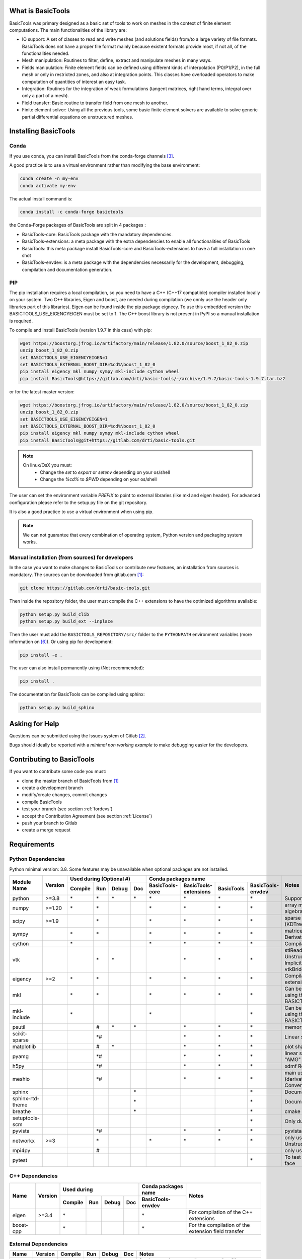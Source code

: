 ******************
What is BasicTools
******************

BasicTools was primary designed as a basic set of tools to work on meshes in the context of finite element computations.
The main functionalities of the library are:

* IO support: A set of classes to read and write meshes (and solutions fields) from/to a large variety of file formats. BasicTools does not have a proper file format mainly because existent formats provide most, if not all, of the functionalities needed.
* Mesh manipulation: Routines to filter, define, extract and manipulate meshes in many ways.
* Fields manipulation: Finite element fields can be defined using different kinds of interpolation (P0/P1/P2), in the full mesh or only in restricted zones, and also at integration points. This classes have overloaded operators to make computation of quantities of interest an easy task.
* Integration: Routines for the integration of weak formulations (tangent matrices, right hand terms, integral over only a part of a mesh).
* Field transfer: Basic routine to transfer field from one mesh to another.
* Finite element solver: Using all the previous tools, some basic finite element solvers are available to solve generic partial differential equations on unstructured meshes.

*********************
Installing BasicTools
*********************

Conda
-----

If you use conda, you can install BasicTools from the conda-forge channels [#anacondaurl]_.

A good practice is to use a virtual environment rather than modifying the base environment:

.. code-block::

    conda create -n my-env
    conda activate my-env

The actual install command is:

.. code-block::

    conda install -c conda-forge basictools

the Conda-Forge packages of BasicTools  are split in 4 packages :

*  BasicTools-core: BasicTools package with the mandatory dependencies.
*  BasicTools-extensions: a meta package with the extra dependencies to enable all functionalities of BasicTools
*  BasicTools: this meta package install BasicTools-core and BasicTools-extensions to have a full installation in one shot
*  BasicTools-envdev: is a meta package with the dependencies necessarily for the development, debugging, compilation and documentation generation.


PIP
---

The pip installation requires a local compilation, so you need to have a C++ (C++17 compatible) compiler installed locally on your system.
Two C++ libraries, Eigen and boost, are needed during compilation (we onnly use the header only libraries part of this libraries).
Eigen can be found inside the pip package eignecy. To use this embedded version the BASICTOOLS_USE_EIGENCYEIGEN must be set to 1.
The C++ boost library is not present in PyPI so a manual installation is required.

To compile and install BasicTools (version 1.9.7 in this case) with pip:

.. code-block::

    wget https://boostorg.jfrog.io/artifactory/main/release/1.82.0/source/boost_1_82_0.zip
    unzip boost_1_82_0.zip
    set BASICTOOLS_USE_EIGENCYEIGEN=1
    set BASICTOOLS_EXTERNAL_BOOST_DIR=%cd%\boost_1_82_0
    pip install eigency mkl numpy sympy mkl-include cython wheel
    pip install BasicTools@https://gitlab.com/drti/basic-tools/-/archive/1.9.7/basic-tools-1.9.7.tar.bz2

or for the latest master version:

.. code-block::

    wget https://boostorg.jfrog.io/artifactory/main/release/1.82.0/source/boost_1_82_0.zip
    unzip boost_1_82_0.zip
    set BASICTOOLS_USE_EIGENCYEIGEN=1
    set BASICTOOLS_EXTERNAL_BOOST_DIR=%cd%\boost_1_82_0
    pip install eigency mkl numpy sympy mkl-include cython wheel
    pip install BasicTools@git+https://gitlab.com/drti/basic-tools.git

.. note::
    On linux/OsX you must:
     - Change the `set` to `export` or `setenv` depending on your os/shell
     - Change the `%cd%` to `$PWD`  depending on your os/shell

The user can set the environment variable `PREFIX` to point to external libraries (like mkl and eigen header). For advanced configuration please refer to the setup.py file on the git repository.

It is also a good practice to use a virtual environment when using pip.

.. note::
    We can not guarantee that every combination of operating system, Python version and packaging system works.

Manual installation (from sources) for developers
-------------------------------------------------

In the case you want to make changes to BasicTools or contribute new features, an installation from sources is mandatory.
The sources can be downloaded from gitlab.com [#gitlaburlpublic]_:

.. code-block::

    git clone https://gitlab.com/drti/basic-tools.git

Then inside the repository folder, the user must compile the C++ extensions to have the optimized algorithms available:

.. code-block::

    python setup.py build_clib
    python setup.py build_ext --inplace

Then the user must add the ``BASICTOOLS_REPOSITORY/src/`` folder to the ``PYTHONPATH`` environment variables (more information on [#pythonpathdoc]_).
Or using pip for development:

.. code-block::

    pip install -e .

The user can also install permanently using (Not recommended):

.. code-block::

    pip install .

The documentation for BasicTools can be compiled using sphinx:

.. code-block::

    python setup.py build_sphinx

***************
Asking for Help
***************

Questions can be submitted using the Issues system of Gitlab [#gitlaburlpublicissues]_.

Bugs should ideally be reported with a *minimal non working example* to make debugging easier for the developers.

**************************
Contributing to BasicTools
**************************

If you want to contribute some code you must:

*  clone the master branch of BasicTools from [#gitlaburlpublic]_
*  create a development branch
*  modify/create changes, commit changes
*  compile BasicTools
*  test your branch (see section :ref:`fordevs`)
*  accept the Contribution Agreement (see section :ref:`License`)
*  push your branch to Gitlab
*  create a merge request

************
Requirements
************

Python Dependencies
-------------------

Python minimal version: 3.8.
Some features may be unavailable when optional packages are not installed.


+----------------+-------+-------+-----+-----+----+---------------+---------------------+----------+-----------------+-------------------------------------------+
|                |       |Used during (Optional #)|   Conda packages name                                            |Notes                                      |
+                +       +-------+-----+-----+----+---------------+---------------------+----------+-----------------+                                           +
|Module Name     |Version|Compile|Run  |Debug|Doc |BasicTools-core|BasicTools-extensions|BasicTools|BasicTools-envdev|                                           |
+================+=======+=======+=====+=====+====+===============+=====================+==========+=================+===========================================+
|python          | >=3.8 |\*     |\*   |\*   |\*  |\*             | \*                  |\*        |\*               |Supported distributions are: conda         |
+----------------+-------+-------+-----+-----+----+---------------+---------------------+----------+-----------------+-------------------------------------------+
|numpy           | >=1.20|\*     |\*   |     |    |\*             | \*                  |\*        |\*               |array manipulation and linear algebra      |
+----------------+-------+-------+-----+-----+----+---------------+---------------------+----------+-----------------+-------------------------------------------+
|scipy           | >=1.9 |       |\*   |     |    |\*             | \*                  |\*        |\*               |sparse (coo_matrix),                       |
|                |       |       |     |     |    |               |                     |          |                 |spatial (KDTree, delaunay, ConvexHull)     |
+----------------+-------+-------+-----+-----+----+---------------+---------------------+----------+-----------------+-------------------------------------------+
|sympy           |       |\*     |\*   |     |    |\*             | \*                  |\*        |\*               |matrices, Symbols, lambdify, Derivative,   |
|                |       |       |     |     |    |               |                     |          |                 |symplify                                   |
+----------------+-------+-------+-----+-----+----+---------------+---------------------+----------+-----------------+-------------------------------------------+
|cython          |       |\*     |     |     |    |\*             | \*                  |\*        |\*               |Compilation of c++ extensions              |
+----------------+-------+-------+-----+-----+----+---------------+---------------------+----------+-----------------+-------------------------------------------+
|vtk             |       |       |\*   |\*   |    |               | \*                  |\*        |\*               |stlReader, UnstructuredMeshFieldOperations,|
|                |       |       |     |     |    |               |                     |          |                 |ImplicitGeometryObjects, vtkBridge         |
+----------------+-------+-------+-----+-----+----+---------------+---------------------+----------+-----------------+-------------------------------------------+
|eigency         | >=2   |\*     |\*   |     |    |\*             | \*                  |\*        |\*               |Compilation and run of c++ extensions      |
+----------------+-------+-------+-----+-----+----+---------------+---------------------+----------+-----------------+-------------------------------------------+
|mkl             |       |\*     |\*   |     |    |\*             | \*                  |\*        |\*               |Can be deactivated at compilation using    |
|                |       |       |     |     |    |               |                     |          |                 |the env variable : BASICTOOLS_DISABLE_MKL  |
+----------------+-------+-------+-----+-----+----+---------------+---------------------+----------+-----------------+-------------------------------------------+
|mkl-include     |       |\*     |     |     |    |\*             |                     |          |\*               |Can be deactivated at compilation using    |
|                |       |       |     |     |    |               |                     |          |                 |the env variable : BASICTOOLS_DISABLE_MKL  |
+----------------+-------+-------+-----+-----+----+---------------+---------------------+----------+-----------------+-------------------------------------------+
|psutil          |       |       |  \# |\*   |\*  |               | \*                  |\*        |\*               |memory usage and cpu_count()               |
+----------------+-------+-------+-----+-----+----+---------------+---------------------+----------+-----------------+-------------------------------------------+
|scikit-sparse   |       |       |\*\# |     |    |               | \*                  |\*        |\*               |Linear solver: Cholesky "cholesky"         |
+----------------+-------+-------+-----+-----+----+---------------+---------------------+----------+-----------------+-------------------------------------------+
|matplotlib      |       |       |  \# |\*   |    |               | \*                  |\*        |\*               |plot shape function for debugin            |
+----------------+-------+-------+-----+-----+----+---------------+---------------------+----------+-----------------+-------------------------------------------+
|pyamg           |       |       |\*\# |     |    |               | \*                  |\*        |\*               |linear solver: Algebraic Multigrid "AMG"   |
+----------------+-------+-------+-----+-----+----+---------------+---------------------+----------+-----------------+-------------------------------------------+
|h5py            |       |       |\*\# |     |    |               | \*                  |\*        |\*               |xdmf Reader/Writer                         |
+----------------+-------+-------+-----+-----+----+---------------+---------------------+----------+-----------------+-------------------------------------------+
|meshio          |       |       |\*\# |     |    |               | \*                  |\*        |\*               |main usage in MeshIOBridge.py (derivated   |
|                |       |       |     |     |    |               |                     |          |                 |usage in Mesh File Converter)              |
+----------------+-------+-------+-----+-----+----+---------------+---------------------+----------+-----------------+-------------------------------------------+
|sphinx          |       |       |     |     |\*  |               |                     |          |\*               |Documentation Generation                   |
+----------------+-------+-------+-----+-----+----+---------------+---------------------+----------+-----------------+-------------------------------------------+
|sphinx-rtd-theme|       |       |     |     |\*  |               |                     |          |\*               |Documentation Generation                   |
+----------------+-------+-------+-----+-----+----+---------------+---------------------+----------+-----------------+-------------------------------------------+
|breathe         |       |       |     |     |\*  |               |                     |          |\*               |cmake documentation integration            |
+----------------+-------+-------+-----+-----+----+---------------+---------------------+----------+-----------------+-------------------------------------------+
|setuptools-scm  |       |       |     |     |    |               |                     |          |\*               |Only during conda packaging                |
+----------------+-------+-------+-----+-----+----+---------------+---------------------+----------+-----------------+-------------------------------------------+
|pyvista         |       |       |\*\# |     |    |               | \*                  |\*        |\*               |pyvista bridge                             |
+----------------+-------+-------+-----+-----+----+---------------+---------------------+----------+-----------------+-------------------------------------------+
|networkx        | >=3   |       |\*   |     |    |\*             | \*                  |\*        |\*               |only use in UnstructuredMeshGraphTools.py  |
+----------------+-------+-------+-----+-----+----+---------------+---------------------+----------+-----------------+-------------------------------------------+
|mpi4py          |       |       | \#  |     |    |               |                     |          |                 |only use in MPIInterface.py                |
+----------------+-------+-------+-----+-----+----+---------------+---------------------+----------+-----------------+-------------------------------------------+
|pytest          |       |       |     |     |    |               |                     |          |\*               |To test BasicTools in development face     |
+----------------+-------+-------+-----+-----+----+---------------+---------------------+----------+-----------------+-------------------------------------------+

C++ Dependencies
----------------

+---------+-------+-------+---+-----+---+--------------------+----------------------------------------------------+
|         |       |Used during          |Conda packages name |Notes                                               |
+         +       +-------+---+-----+---+--------------------+                                                    +
|Name     |Version|Compile|Run|Debug|Doc|BasicTools-envdev   |                                                    |
+=========+=======+=======+===+=====+===+====================+====================================================+
|eigen    | >=3.4 |\*     |   |     |   |\*                  | For compilation of the C++ extensions              |
+---------+-------+-------+---+-----+---+--------------------+----------------------------------------------------+
|boost-cpp|       |\*     |   |     |   |\*                  | For the compilation of the extension field transfer|
+---------+-------+-------+---+-----+---+--------------------+----------------------------------------------------+

External Dependencies
---------------------

+------+-------+-------+---+-----+---+-------------------------------------------------+
|Name  |Version|Compile|Run|Debug|Doc|Notes                                            |
+======+=======+=======+===+=====+===+=================================================+
|cmake | >=3.8 |(\*)   |   |     |\* | for the cpp documentation generation            |
|      |       |       |   |     |   | (*) experimental cmake extensions compilation   |
+------+-------+-------+---+-----+---+-------------------------------------------------+
|abaqus|       |       |\# |     |   | odb reader. This feature is deprecated          |
|      |       |       |   |     |   | (only available on python 2.7, BasicTools 1.7.2)|
+------+-------+-------+---+-----+---+-------------------------------------------------+

.. rubric:: Footnotes
.. [#gitlaburlpublic] https://gitlab.com/drti/basic-tools
.. [#gitlaburlpublicissues] https://gitlab.com/drti/basic-tools/-/issues
.. [#anacondaurl] https://anaconda.org/
.. [#scikitwindows] https://github.com/xmlyqing00/Cholmod-Scikit-Sparse-Windows
.. [#eigenurl] http://eigen.tuxfamily.org
.. [#pythonpathdoc] `https://docs.python.org/3/using/cmdline.html\#envvar-PYTHONPATH <https://docs.python.org/3/using/cmdline.html\#envvar-PYTHONPATH>`_
